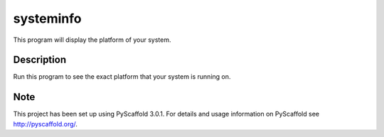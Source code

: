 ==========
systeminfo
==========


This program will display the platform of your system. 


Description
===========

Run this program to see the exact platform that your system is running on. 


Note
====

This project has been set up using PyScaffold 3.0.1. For details and usage
information on PyScaffold see http://pyscaffold.org/.
